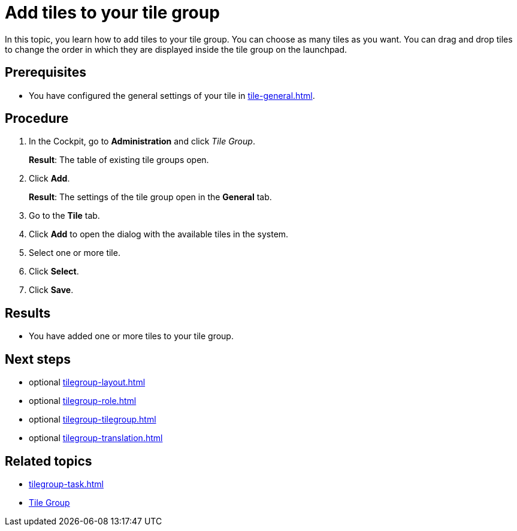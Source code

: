 = Add tiles to your tile group

In this topic, you learn how to add tiles to your tile group. You can choose as many tiles as you want.
You can drag and drop tiles to change the order in which they are displayed inside the tile group on the launchpad.

== Prerequisites

* You have configured the general settings of your tile in xref:tile-general.adoc[].

== Procedure

. In the Cockpit, go to *Administration* and click _Tile Group_.
+
*Result*: The table of existing tile groups open.
. Click *Add*.
+
*Result*: The settings of the tile group open in the *General* tab.
. Go to the *Tile* tab.
. Click *Add* to open the dialog with the available tiles in the system.
. Select one or more tile.
. Click *Select*.
. Click *Save*.

== Results

* You have added one or more tiles to your tile group.

== Next steps

* optional xref:tilegroup-layout.adoc[]
* optional xref:tilegroup-role.adoc[]
* optional xref:tilegroup-tilegroup.adoc[]
* optional xref:tilegroup-translation.adoc[]

== Related topics

* xref:tilegroup-task.adoc[]
* xref:tile-groups.adoc[Tile Group]